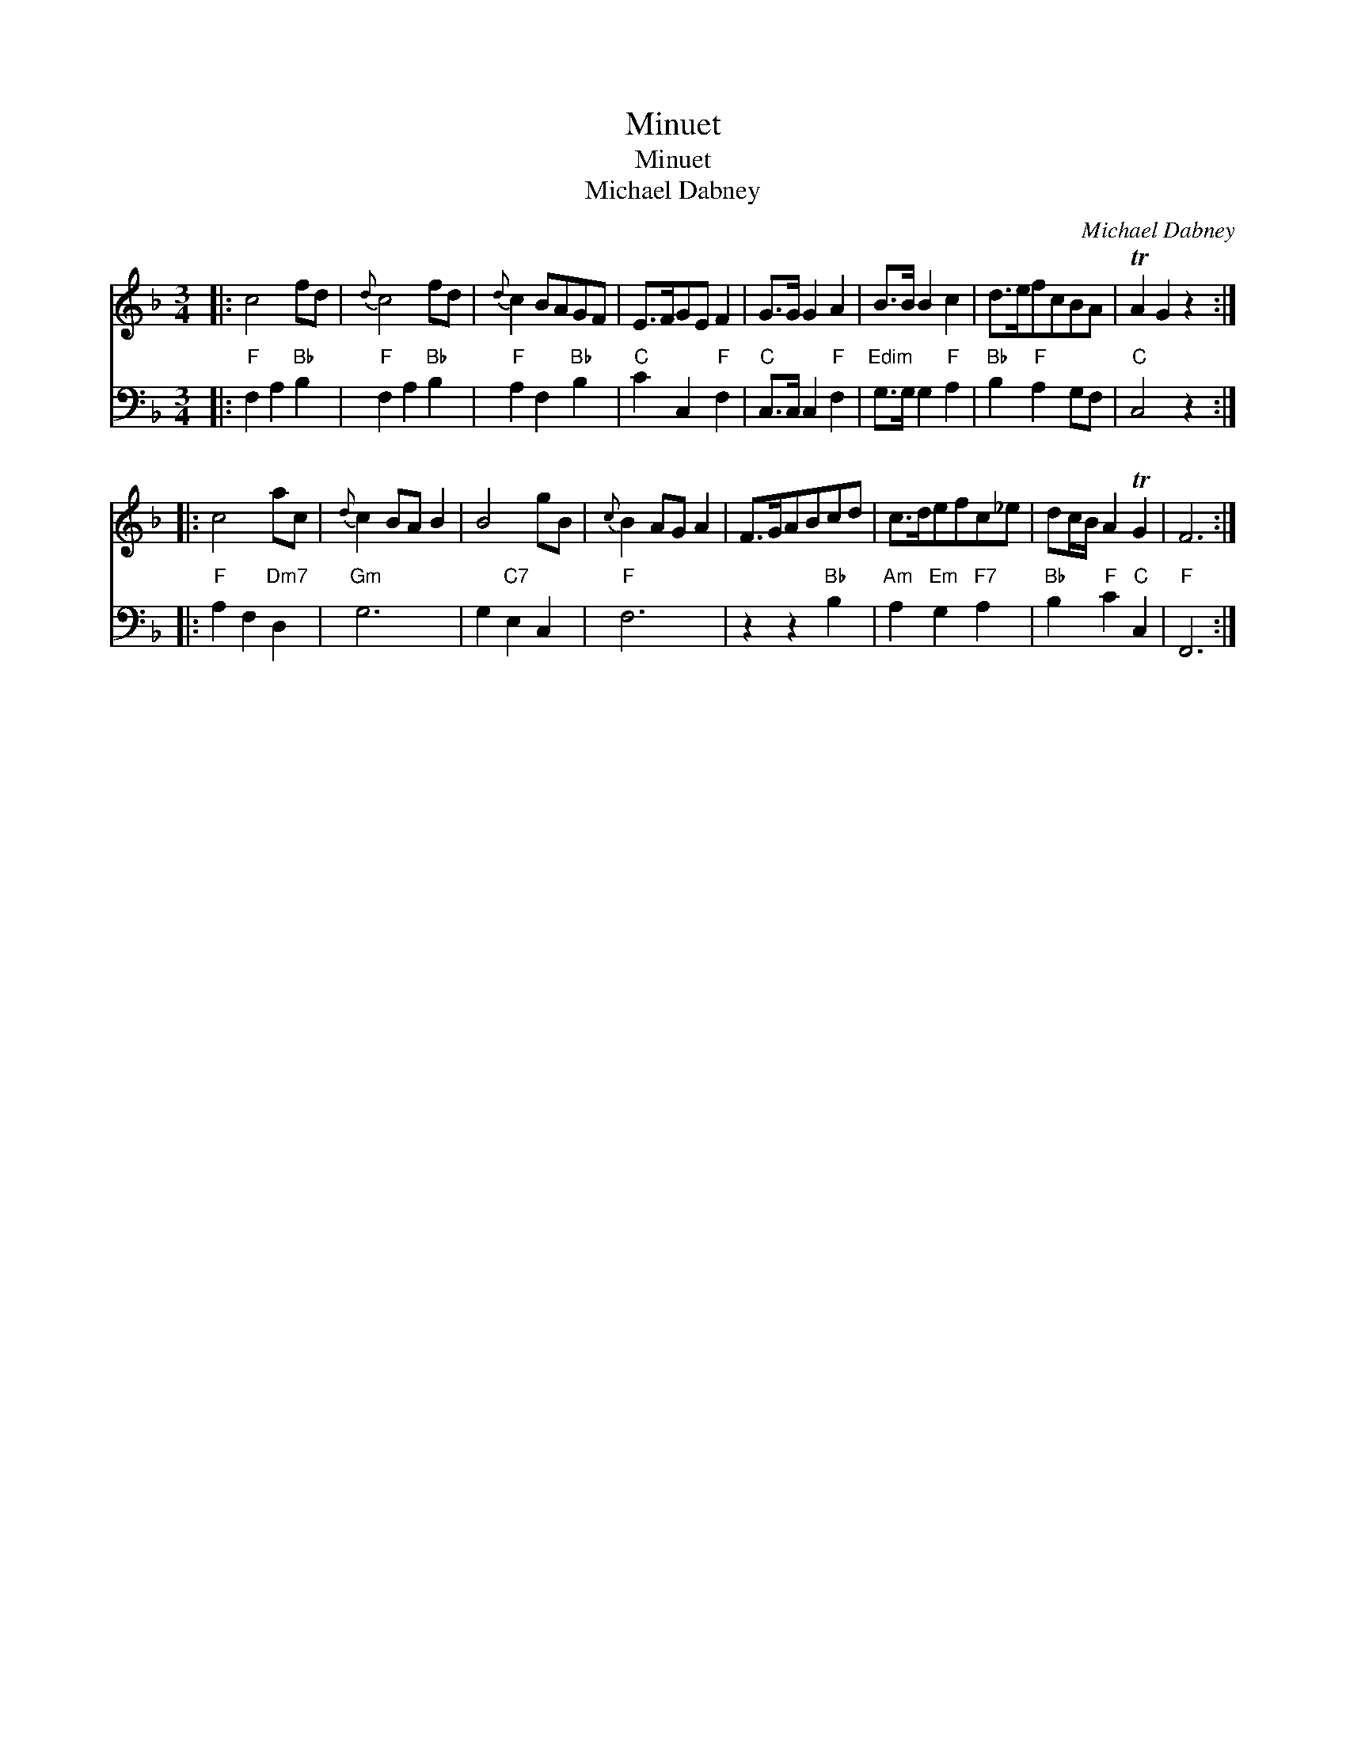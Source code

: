 X:1
T:Minuet
T:Minuet
T:Michael Dabney
C:Michael Dabney
%%score 1 2
L:1/8
M:3/4
K:F
V:1 treble 
V:2 bass 
V:1
|: c4 fd |{d} c4 fd |{d} c2 BAGF | E>FGE F2 | G>G G2 A2 | B>B B2 c2 | d>efcBA | TA2 G2 z2 :: %8
 c4 ac |{d} c2 BA B2 | B4 gB |{c} B2 AG A2 | F>GABcd | c>defc_e | dc/B/ A2 TG2 | F6 :| %16
V:2
|:"F" F,2 A,2"Bb" B,2 |"F" F,2 A,2"Bb" B,2 |"F" A,2 F,2"Bb" B,2 |"C" C2 C,2"F" F,2 | %4
"C" C,>C, C,2"F" F,2 |"Edim" G,>G, G,2"F" A,2 |"Bb" B,2"F" A,2 G,F, |"C" C,4 z2 :: %8
"F" A,2 F,2"Dm7" D,2 |"Gm" G,6 | G,2"C7" E,2 C,2 |"F" F,6 | z2 z2"Bb" B,2 | %13
"Am" A,2"Em" G,2"F7" A,2 |"Bb" B,2"F" C2"C" C,2 |"F" F,,6 :| %16


